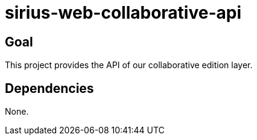 = sirius-web-collaborative-api

== Goal

This project provides the API of our collaborative edition layer.

== Dependencies

None.